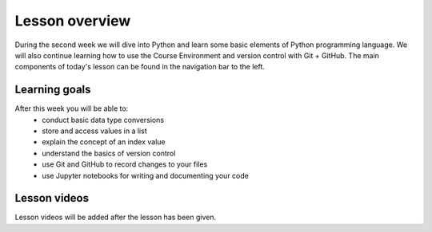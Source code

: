 Lesson overview
===============

During the second week we will dive into Python and learn some basic
elements of Python programming language. We will also continue learning how to use the Course Environment and version control with Git + GitHub.
The main components of today's lesson can be found in the navigation bar to the left.

Learning goals
--------------

After this week you will be able to:
    - conduct basic data type conversions
    - store and access values in a list
    - explain the concept of an index value
    - understand the basics of version control
    - use Git and GitHub to record changes to your files
    - use Jupyter notebooks for writing and documenting your code

Lesson videos
-------------

Lesson videos will be added after the lesson has been given.

..
    .. admonition:: Lesson 2 - Data types, lists, and version control with Git

        .. raw:: html

            <iframe width="560" height="315" src="https://www.youtube.com/embed/-HO8NxlbMKY?rel=0" frameborder="0" allow="autoplay; encrypted-media" allowfullscreen></iframe>
            <p>Dave Whipp & Vuokko Heikinheimo, University of Helsinki <a href="https://www.youtube.com/channel/UCQ1_1hZ0A1Vic2zmWE56s2A">@ Geo-Python channel on Youtube</a>.</p>